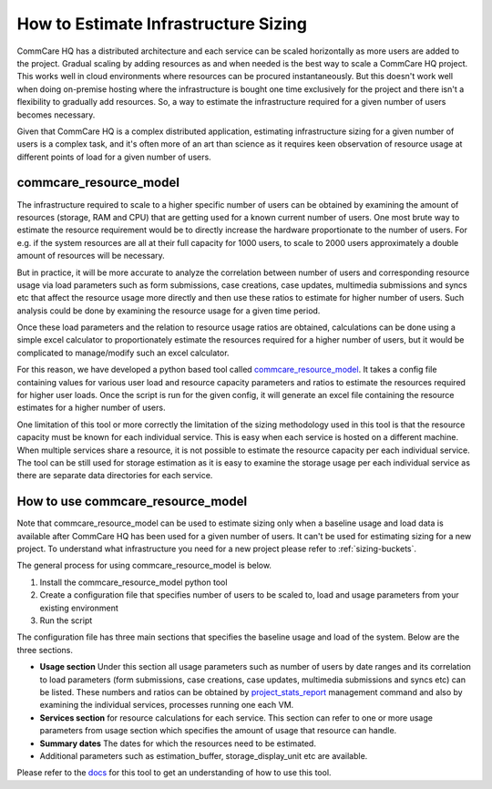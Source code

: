 How to Estimate Infrastructure Sizing
=====================================

CommCare HQ has a distributed architecture and each service can be scaled horizontally as more users are added to the project. Gradual scaling by adding resources as and when needed is the best way to scale a CommCare HQ project. This works well in cloud environments where resources can be procured instantaneously. But this doesn't work well when doing on-premise hosting where the infrastructure is bought one time exclusively for the project and there isn't a flexibility to gradually add resources. So, a way to estimate the infrastructure required for a given number of users becomes necessary.

Given that CommCare HQ is a complex distributed application, estimating infrastructure sizing for a given number of users is a complex task, and it's often more of an art than science as it requires keen observation of resource usage at different points of load for a given number of users.

commcare_resource_model
~~~~~~~~~~~~~~~~~~~~~~~

The infrastructure required to scale to a higher specific number of users can be obtained by examining the amount of resources (storage, RAM and CPU) that are getting used for a known current number of users. One most brute way to estimate the resource requirement would be to directly increase the hardware proportionate to the number of users. For e.g. if the system resources are all at their full capacity for 1000 users, to scale to 2000 users approximately a double amount of resources will be necessary.

But in practice, it will be more accurate to analyze the correlation between number of users and corresponding resource usage via load parameters such as form submissions, case creations, case updates, multimedia submissions and syncs etc that affect the resource usage more directly and then use these ratios to estimate for higher number of users. Such analysis could be done by examining the resource usage for a given time period. 

Once these load parameters and the relation to resource usage ratios are obtained, calculations can be done using a simple excel calculator to proportionately estimate the resources required for a higher number of users, but it would be complicated to manage/modify such an excel calculator. 

For this reason, we have developed a python based tool called `commcare_resource_model <http://github.com/dimagi/commcare_resource_model>`__. It takes a config file containing values for various user load and resource capacity parameters and ratios to estimate the resources required for higher user loads. Once the script is run for the given config, it will generate an excel file containing the resource estimates for a higher number of users.

One limitation of this tool or more correctly the limitation of the sizing methodology used in this tool is that the resource capacity must be known for each individual service. This is easy when each service is hosted on a different machine. When multiple services share a resource, it is not possible to estimate the resource capacity per each individual service. The tool can be still used for storage estimation as it is easy to examine the storage usage per each individual service as there are separate data directories for each service.

How to use commcare_resource_model
~~~~~~~~~~~~~~~~~~~~~~~~~~~~~~~~~~

Note that commcare_resource_model can be used to estimate sizing only when a baseline usage and load data is available after CommCare HQ has been used for a given number of users. It can't be used for estimating sizing for a new project. To understand what infrastructure you need for a new project please refer to :ref:`sizing-buckets`.

The general process for using commcare_resource_model is below.

1. Install the commcare_resource_model python tool
2. Create a configuration file that specifies number of users to be scaled to, load and usage parameters from your existing environment
3. Run the script


The configuration file has three main sections that specifies the baseline usage and load of the system. Below are the three sections.


- **Usage section** Under this section all usage parameters such as number of users by date ranges and its correlation to load parameters (form submissions, case creations, case updates, multimedia submissions and syncs etc) can be listed. These numbers and ratios can be obtained by `project_stats_report <https://github.com/dimagi/commcare-hq/blob/master/corehq/apps/reports/management/commands/project_stats_report.py>`__ management command and also by examining the individual services, processes running one each VM.
- **Services section** for resource calculations for each service. This section can refer to one or more usage parameters from usage section which specifies the amount of usage that resource can handle.
- **Summary dates** The dates for which the resources need to be estimated.
- Additional parameters such as estimation_buffer, storage_display_unit etc are available.


Please refer to the `docs <https://github.com/dimagi/commcare_resource_model/blob/master/README.md>`__ for this tool to get an understanding of how to use this tool.
